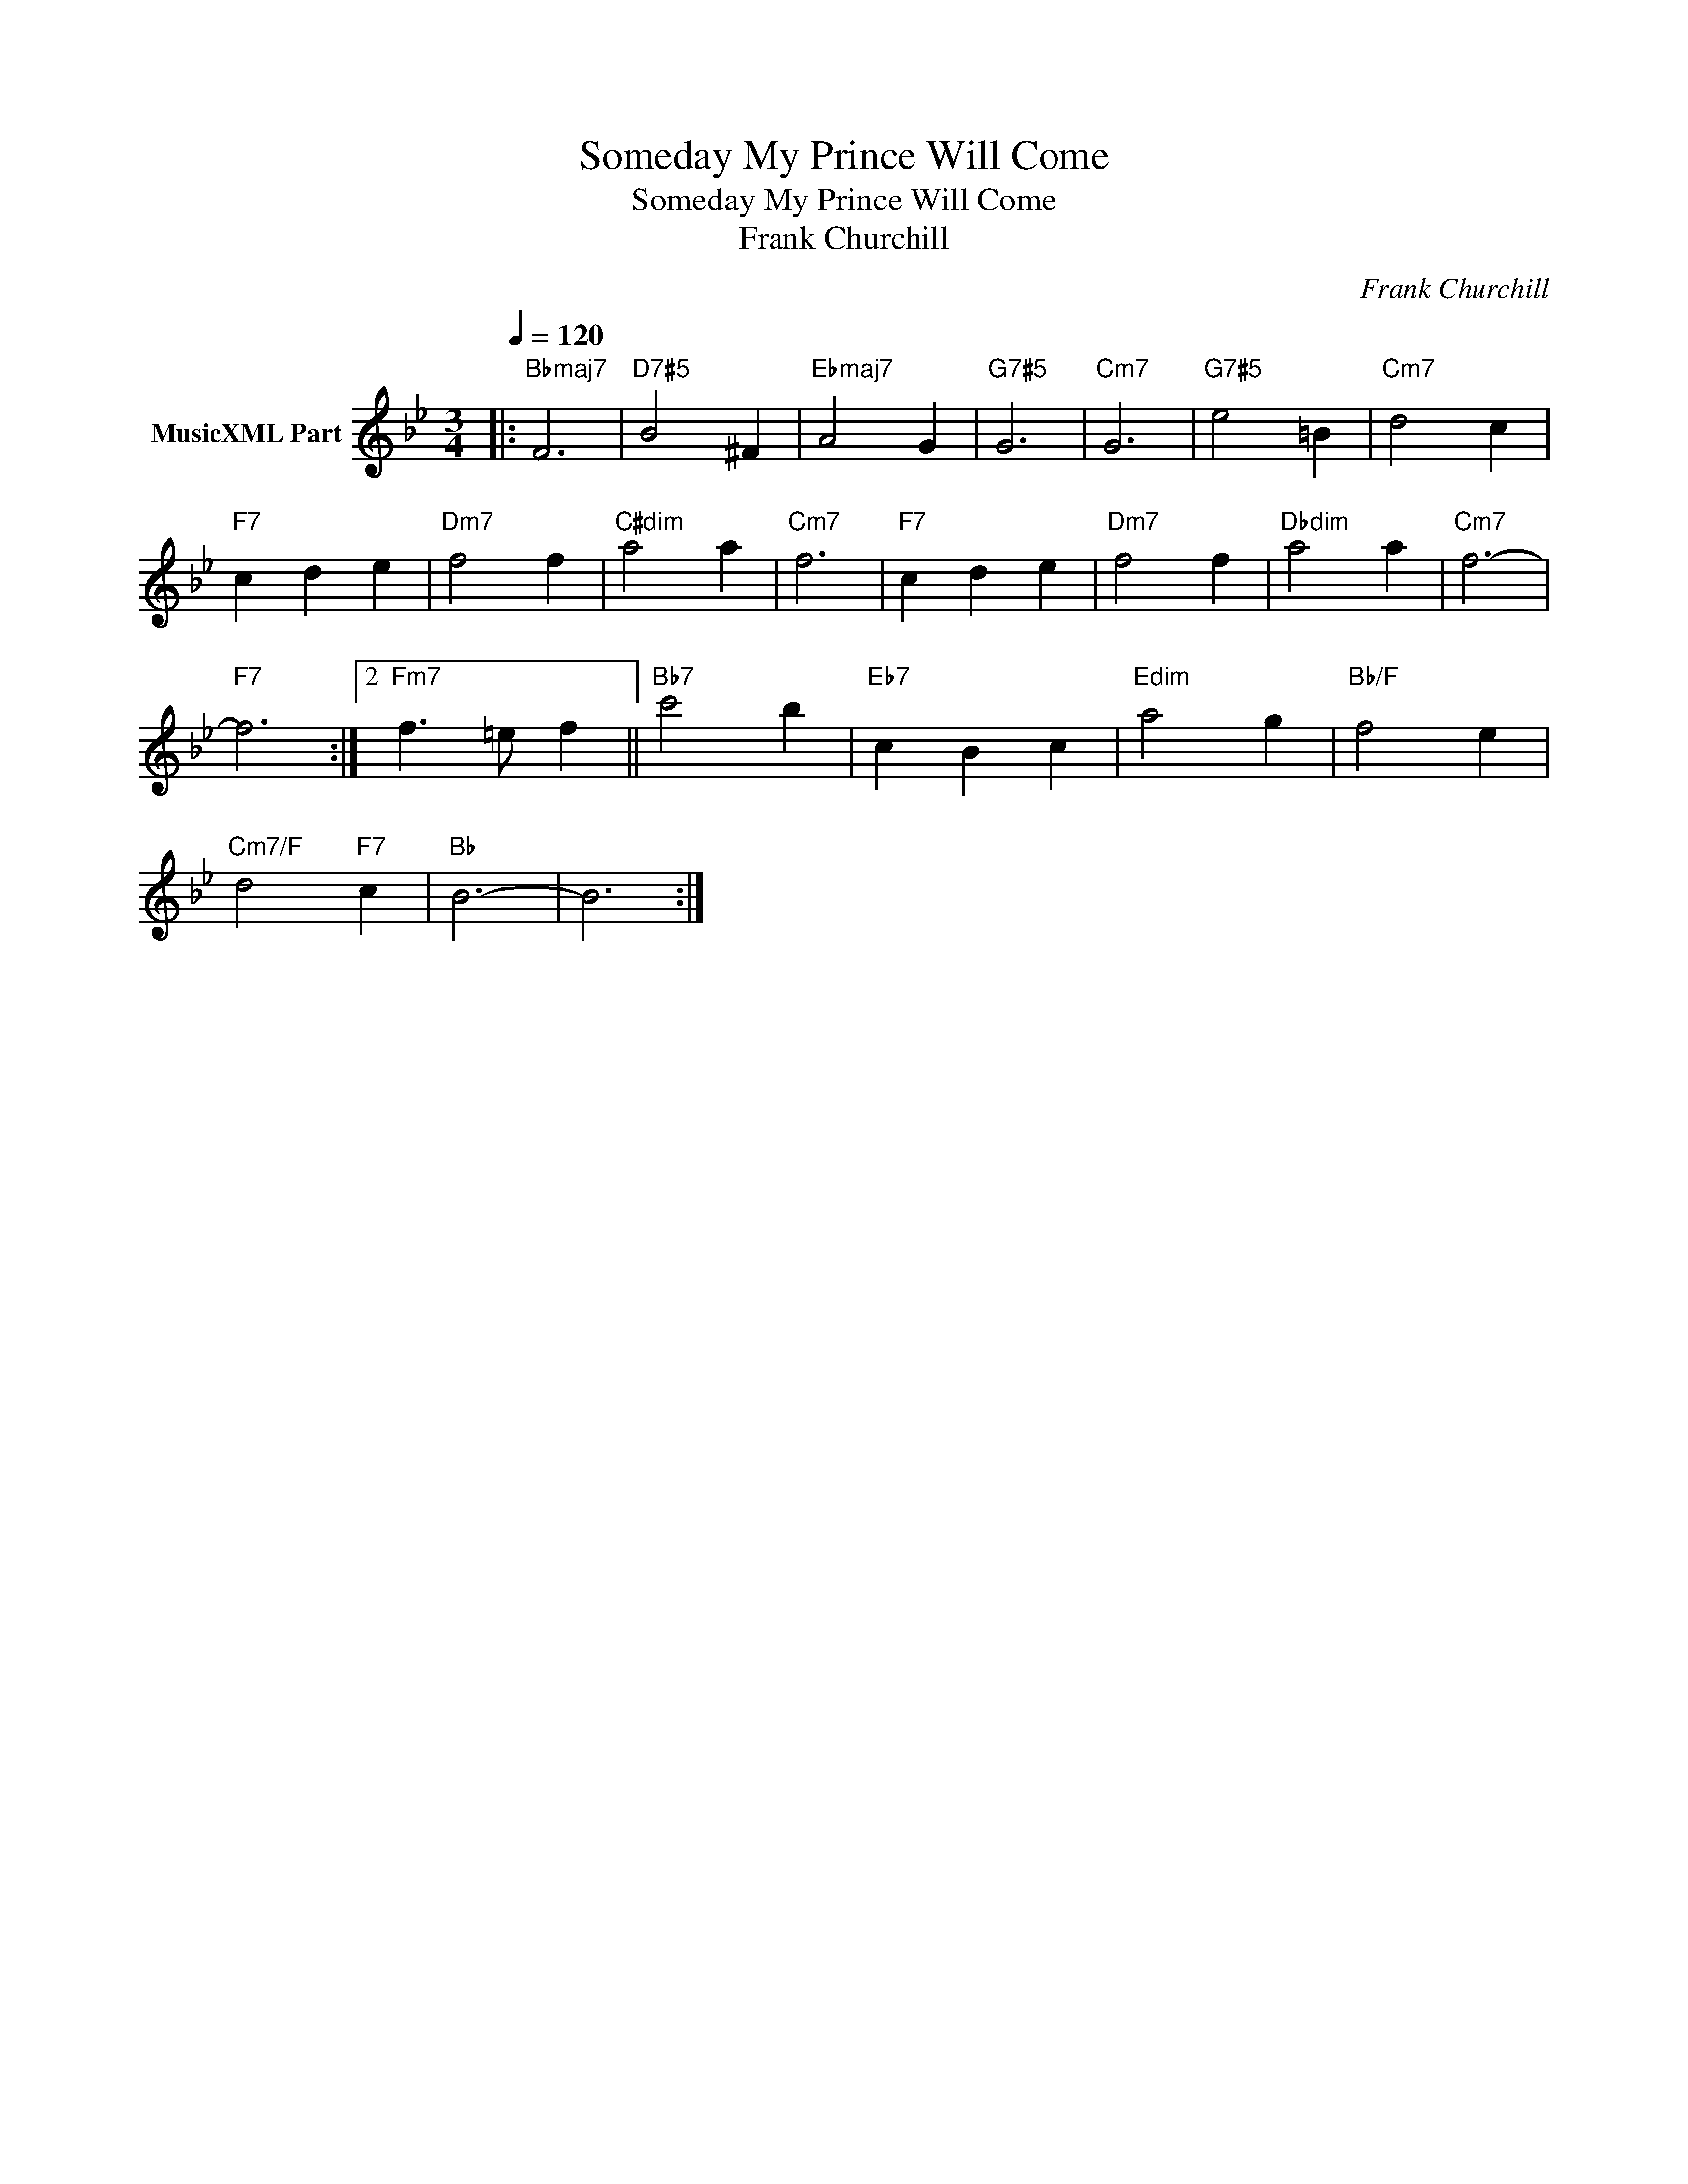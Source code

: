 X:1
T:Someday My Prince Will Come
T:Someday My Prince Will Come
T:Frank Churchill
C:Frank Churchill
Z:All Rights Reserved
L:1/4
Q:1/4=120
M:3/4
K:Bb
V:1 treble nm="MusicXML Part"
%%MIDI program 0
%%MIDI control 7 102
%%MIDI control 10 64
V:1
|:"Bbmaj7" F3 |"D7#5" B2 ^F |"Ebmaj7" A2 G |"G7#5" G3 |"Cm7" G3 |"G7#5" e2 =B |"Cm7" d2 c | %7
"F7" c d e |"Dm7" f2 f |"C#dim" a2 a |"Cm7" f3 |"F7" c d e |"Dm7" f2 f |"Dbdim" a2 a |"Cm7" f3- | %15
"F7" f3 :|2"Fm7" f3/2 =e/ f ||"Bb7" c'2 b |"Eb7" c B c |"Edim" a2 g |"Bb/F" f2 e | %21
"Cm7/F" d2"F7" c |"Bb" B3- | B3 :| %24

